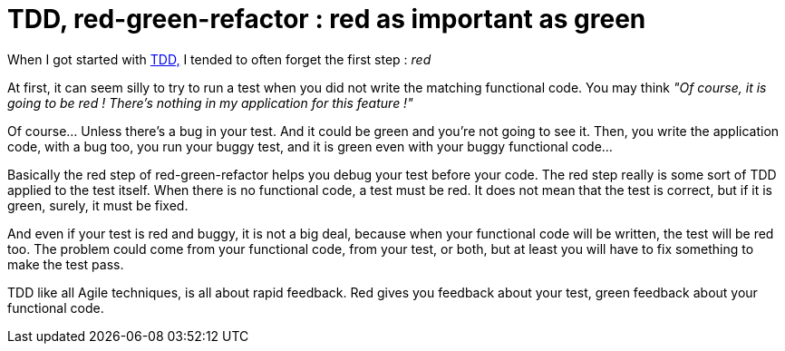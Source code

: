 = TDD, red-green-refactor : red as important as green

When I got started with link:http://www.agiledata.org/essays/tdd.html[TDD,] I tended to often forget the first step : _red_ 



At first, it can seem silly to try to run a test when you did not write the matching functional code. You may think _"Of course, it is going to be red ! There's nothing in my application for this feature !"_ 



Of course... Unless there's a bug in your test. And it could be green and you're not going to see it. Then, you write the application code, with a bug too, you run your buggy test, and it is green even with your buggy functional code...



Basically the red step of red-green-refactor helps you debug your test before your code. The red step really is some sort of TDD applied to the test itself. When there is no functional code, a test must be red. It does not mean that the test is correct, but if it is green, surely, it must be fixed.



And even if your test is red and buggy, it is not a big deal, because when your functional code will be written, the test will be red too. The problem could come from your functional code, from your test, or both, but at least you will have to fix something to make the test pass.



TDD like all Agile techniques, is all about rapid feedback. Red gives you feedback about your test, green feedback about your functional code.